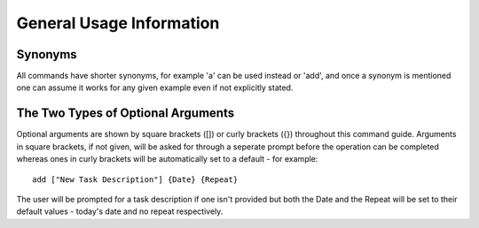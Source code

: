 =========================
General Usage Information
=========================

Synonyms
========

All commands have shorter synonyms, for example 'a' can be used instead or 'add', and once a synonym is mentioned one can assume it works for any given example even if not explicitly stated.


The Two Types of Optional Arguments
===================================

Optional arguments are shown by square brackets ([]) or curly brackets ({}) throughout this command guide.
Arguments in square brackets, if not given, will be asked for through a seperate prompt before the operation can be
completed whereas ones in curly brackets will be automatically set to a default - for example:
::

   add ["New Task Description"] {Date} {Repeat}

The user will be prompted for a task description if one isn't provided but both the Date and the Repeat will be
set to their default values - today's date and no repeat respectively.
